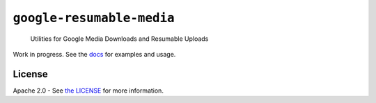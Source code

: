 ``google-resumable-media``
==========================

    Utilities for Google Media Downloads and Resumable Uploads

|circleci|

Work in progress. See the `docs`_ for examples and usage.

.. _docs: https://googlecloudplatform.github.io/google-resumable-media-python/

License
-------

Apache 2.0 - See `the LICENSE`_ for more information.

.. _the LICENSE: https://github.com/GoogleCloudPlatform/google-resumable-media-python/blob/master/LICENSE

.. |circleci| image:: https://circleci.com/gh/GoogleCloudPlatform/google-resumable-media-python.svg?style=shield
   :target: https://circleci.com/gh/GoogleCloudPlatform/google-resumable-media-python
